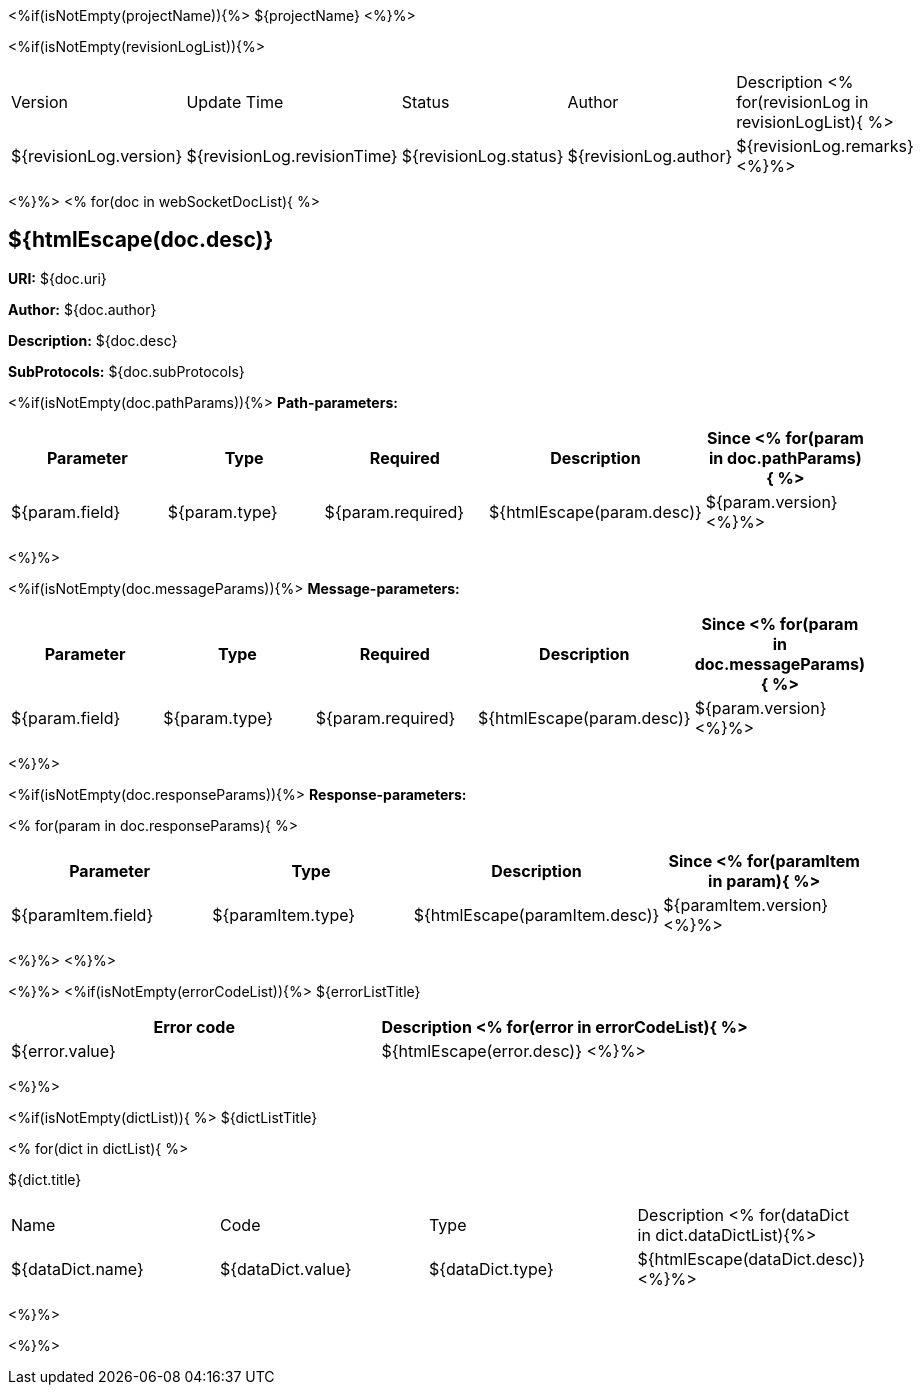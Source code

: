 <%if(isNotEmpty(projectName)){%> ${projectName}
<%}%>

[width="100%",options="header"]
[stripes=even]
<%if(isNotEmpty(revisionLogList)){%>

|====================
|Version |Update Time  |Status | Author |Description
<% for(revisionLog in revisionLogList){ %>
|${revisionLog.version} |${revisionLog.revisionTime} |${revisionLog.status} |${revisionLog.author} |${revisionLog.remarks}
<%}%>
|====================

<%}%>
<% for(doc in webSocketDocList){
%>

== ${htmlEscape(doc.desc)}

*URI:* ${doc.uri}

**Author:** ${doc.author}

**Description:** ${doc.desc}

**SubProtocols:** ${doc.subProtocols}

<%if(isNotEmpty(doc.pathParams)){%>
*Path-parameters:*

[width="100%",options="header"]
[stripes=even]
|====================
|Parameter | Type  |Required|Description |Since
<%
for(param in doc.pathParams){
%>
|${param.field} |${param.type} |${param.required}|${htmlEscape(param.desc)}|${param.version}
<%}%>
|====================
<%}%>



<%if(isNotEmpty(doc.messageParams)){%>
*Message-parameters:*

[width="100%",options="header"]
[stripes=even]
|====================
|Parameter | Type  |Required|Description |Since
<%
for(param in doc.messageParams){
%>
|${param.field} |${param.type} |${param.required}|${htmlEscape(param.desc)}|${param.version}
<%}%>
|====================
<%}%>



<%if(isNotEmpty(doc.responseParams)){%>
*Response-parameters:*

<%
for(param in doc.responseParams){
%>
[width="100%",options="header"]
[stripes=even]
|====================
|Parameter | Type |Description |Since
<% for(paramItem in param){
%>
|${paramItem.field} |${paramItem.type}|${htmlEscape(paramItem.desc)}|${paramItem.version}
<%}%>
|====================
<%}%>
<%}%>





<%}%>
<%if(isNotEmpty(errorCodeList)){%>
${errorListTitle}

[width="100%",options="header"]
[stripes=even]

|====================
|Error code |Description
<% for(error in errorCodeList){  %>


|${error.value} |${htmlEscape(error.desc)}
<%}%>
|====================


<%}%>

<%if(isNotEmpty(dictList)){ %>
${dictListTitle}

<% for(dict in dictList){
%>
[width="100%",options="header"]
[stripes=even]

${dict.title}
|====================
|Name |Code |Type |Description
<% for(dataDict in dict.dataDictList){%>
|${dataDict.name} |${dataDict.value} |${dataDict.type} |${htmlEscape(dataDict.desc)}
<%}%>
|====================

<%}%>

<%}%>
